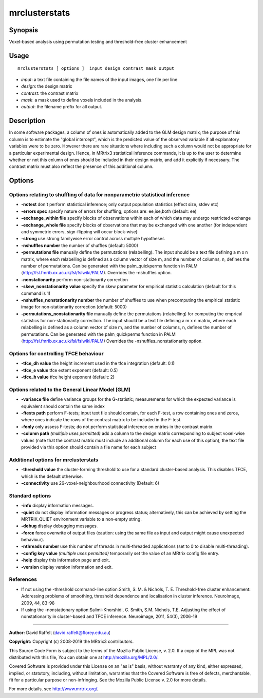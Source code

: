 .. _mrclusterstats:

mrclusterstats
===================

Synopsis
--------

Voxel-based analysis using permutation testing and threshold-free cluster enhancement

Usage
--------

::

    mrclusterstats [ options ]  input design contrast mask output

-  *input*: a text file containing the file names of the input images, one file per line
-  *design*: the design matrix
-  *contrast*: the contrast matrix
-  *mask*: a mask used to define voxels included in the analysis.
-  *output*: the filename prefix for all output.

Description
-----------

In some software packages, a column of ones is automatically added to the GLM design matrix; the purpose of this column is to estimate the "global intercept", which is the predicted value of the observed variable if all explanatory variables were to be zero. However there are rare situations where including such a column would not be appropriate for a particular experimental design. Hence, in MRtrix3 statistical inference commands, it is up to the user to determine whether or not this column of ones should be included in their design matrix, and add it explicitly if necessary. The contrast matrix must also reflect the presence of this additional column.

Options
-------

Options relating to shuffling of data for nonparametric statistical inference
^^^^^^^^^^^^^^^^^^^^^^^^^^^^^^^^^^^^^^^^^^^^^^^^^^^^^^^^^^^^^^^^^^^^^^^^^^^^^

-  **-notest** don't perform statistical inference; only output population statistics (effect size, stdev etc)

-  **-errors spec** specify nature of errors for shuffling; options are: ee,ise,both (default: ee)

-  **-exchange_within file** specify blocks of observations within each of which data may undergo restricted exchange

-  **-exchange_whole file** specify blocks of observations that may be exchanged with one another (for independent and symmetric errors, sign-flipping will occur block-wise)

-  **-strong** use strong familywise error control across multiple hypotheses

-  **-nshuffles number** the number of shuffles (default: 5000)

-  **-permutations file** manually define the permutations (relabelling). The input should be a text file defining a m x n matrix, where each relabelling is defined as a column vector of size m, and the number of columns, n, defines the number of permutations. Can be generated with the palm_quickperms function in PALM (http://fsl.fmrib.ox.ac.uk/fsl/fslwiki/PALM). Overrides the -nshuffles option.

-  **-nonstationarity** perform non-stationarity correction

-  **-skew_nonstationarity value** specify the skew parameter for empirical statistic calculation (default for this command is 1)

-  **-nshuffles_nonstationarity number** the number of shuffles to use when precomputing the empirical statistic image for non-stationarity correction (default: 5000)

-  **-permutations_nonstationarity file** manually define the permutations (relabelling) for computing the emprical statistics for non-stationarity correction. The input should be a text file defining a m x n matrix, where each relabelling is defined as a column vector of size m, and the number of columns, n, defines the number of permutations. Can be generated with the palm_quickperms function in PALM (http://fsl.fmrib.ox.ac.uk/fsl/fslwiki/PALM) Overrides the -nshuffles_nonstationarity option.

Options for controlling TFCE behaviour
^^^^^^^^^^^^^^^^^^^^^^^^^^^^^^^^^^^^^^

-  **-tfce_dh value** the height increment used in the tfce integration (default: 0.1)

-  **-tfce_e value** tfce extent exponent (default: 0.5)

-  **-tfce_h value** tfce height exponent (default: 2)

Options related to the General Linear Model (GLM)
^^^^^^^^^^^^^^^^^^^^^^^^^^^^^^^^^^^^^^^^^^^^^^^^^

-  **-variance file** define variance groups for the G-statistic; measurements for which the expected variance is equivalent should contain the same index

-  **-ftests path** perform F-tests; input text file should contain, for each F-test, a row containing ones and zeros, where ones indicate the rows of the contrast matrix to be included in the F-test.

-  **-fonly** only assess F-tests; do not perform statistical inference on entries in the contrast matrix

-  **-column path**  *(multiple uses permitted)* add a column to the design matrix corresponding to subject voxel-wise values (note that the contrast matrix must include an additional column for each use of this option); the text file provided via this option should contain a file name for each subject

Additional options for mrclusterstats
^^^^^^^^^^^^^^^^^^^^^^^^^^^^^^^^^^^^^

-  **-threshold value** the cluster-forming threshold to use for a standard cluster-based analysis. This disables TFCE, which is the default otherwise.

-  **-connectivity** use 26-voxel-neighbourhood connectivity (Default: 6)

Standard options
^^^^^^^^^^^^^^^^

-  **-info** display information messages.

-  **-quiet** do not display information messages or progress status; alternatively, this can be achieved by setting the MRTRIX_QUIET environment variable to a non-empty string.

-  **-debug** display debugging messages.

-  **-force** force overwrite of output files (caution: using the same file as input and output might cause unexpected behaviour).

-  **-nthreads number** use this number of threads in multi-threaded applications (set to 0 to disable multi-threading).

-  **-config key value**  *(multiple uses permitted)* temporarily set the value of an MRtrix config file entry.

-  **-help** display this information page and exit.

-  **-version** display version information and exit.

References
^^^^^^^^^^

* If not using the -threshold command-line option:Smith, S. M. & Nichols, T. E. Threshold-free cluster enhancement: Addressing problems of smoothing, threshold dependence and localisation in cluster inference. NeuroImage, 2009, 44, 83-98

* If using the -nonstationary option:Salimi-Khorshidi, G. Smith, S.M. Nichols, T.E. Adjusting the effect of nonstationarity in cluster-based and TFCE inference. Neuroimage, 2011, 54(3), 2006-19

--------------



**Author:** David Raffelt (david.raffelt@florey.edu.au)

**Copyright:** Copyright (c) 2008-2019 the MRtrix3 contributors.

This Source Code Form is subject to the terms of the Mozilla Public
License, v. 2.0. If a copy of the MPL was not distributed with this
file, You can obtain one at http://mozilla.org/MPL/2.0/.

Covered Software is provided under this License on an "as is"
basis, without warranty of any kind, either expressed, implied, or
statutory, including, without limitation, warranties that the
Covered Software is free of defects, merchantable, fit for a
particular purpose or non-infringing.
See the Mozilla Public License v. 2.0 for more details.

For more details, see http://www.mrtrix.org/.


